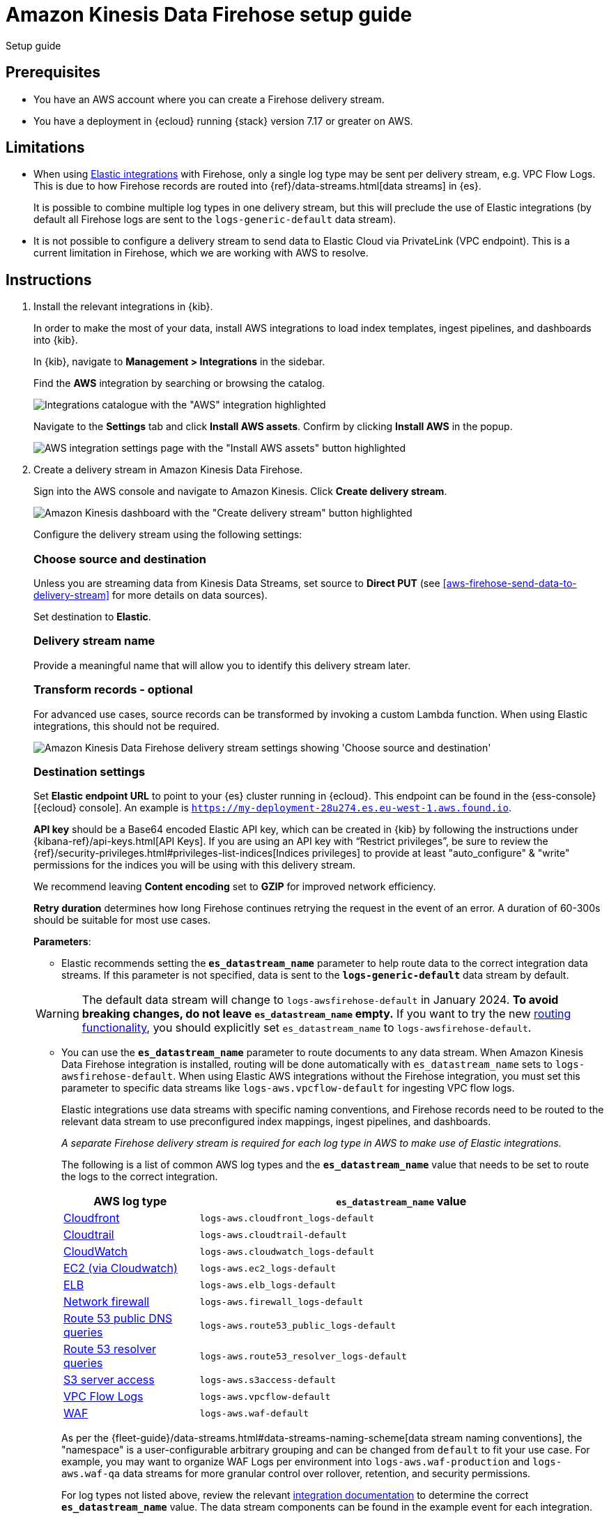 [[aws-firehose-setup-guide]]
// <h3>
= Amazon Kinesis Data Firehose setup guide

++++
<titleabbrev>Setup guide</titleabbrev>
++++

[discrete]
[[aws-firehose-prerequisites]]
// <h4>
== Prerequisites

* You have an AWS account where you can create a Firehose delivery stream.

* You have a deployment in {ecloud} running {stack} version 7.17 or greater on AWS.

[discrete]
[[aws-firehose-limitations]]
// <h4>
== Limitations

* When using https://www.elastic.co/integrations[Elastic integrations] with Firehose, only a single log type may be sent per delivery stream, e.g. VPC Flow Logs.
This is due to how Firehose records are routed into {ref}/data-streams.html[data streams] in {es}.
+
It is possible to combine multiple log types in one delivery stream, but this will preclude the use of Elastic integrations (by default all Firehose logs are sent to the `logs-generic-default` data stream).

* It is not possible to configure a delivery stream to send data to Elastic Cloud via PrivateLink (VPC endpoint).
This is a current limitation in Firehose, which we are working with AWS to resolve. 

[discrete]
[[aws-firehose-instructions]]
// <h4>
== Instructions

. [[aws-firehose-install-integrations]] Install the relevant integrations in {kib}.
+
--
In order to make the most of your data, install AWS integrations to load index templates, ingest pipelines, and dashboards into {kib}. 

In {kib}, navigate to *Management > Integrations* in the sidebar. 
 
Find the *AWS* integration by searching or browsing the catalog.

[role="screenshot"]
image::images/aws-integrations-page.png[Integrations catalogue with the "AWS" integration highlighted]
 
Navigate to the *Settings* tab and click *Install AWS assets*.
Confirm by clicking *Install AWS* in the popup. 
 
[role="screenshot"]
image::images/firehose-integrations-install-assets.png[AWS integration settings page with the "Install AWS assets" button highlighted]
--
. [[aws-firehose-create-delivery-stream]] Create a delivery stream in Amazon Kinesis Data Firehose.
+
--
Sign into the AWS console and navigate to Amazon Kinesis.
Click *Create delivery stream*.
 
[role="screenshot"]
image::images/firehose-create-delivery-stream.png[Amazon Kinesis dashboard with the "Create delivery stream" button highlighted]

Configure the delivery stream using the following settings:
[discrete]
[[aws-firehose-config-source-and-destination]]
// <h6>
=== Choose source and destination   
Unless you are streaming data from Kinesis Data Streams, set source to *Direct PUT* (see <<aws-firehose-send-data-to-delivery-stream>> for more details on data sources).

Set destination to *Elastic*.
[discrete]
[[aws-firehose-config-delivery-stream-name]]
// <h6>
=== Delivery stream name
Provide a meaningful name that will allow you to identify this delivery stream later.
[discrete]
[[aws-firehose-config-transform-records]]
// <h6>
=== Transform records - optional
For advanced use cases, source records can be transformed by invoking a custom Lambda function.
When using Elastic integrations, this should not be required. 

[role="screenshot"]
image::images/firehose-config-1.png[Amazon Kinesis Data Firehose delivery stream settings showing 'Choose source and destination', 'Delivery stream name' and 'Transform records' sections]
[discrete]
[[aws-firehose-config-destination-settings]]
// <h6>
=== Destination settings
Set *Elastic endpoint URL* to point to your {es} cluster running in {ecloud}.
This endpoint can be found in the {ess-console}[{ecloud} console].
An example is `https://my-deployment-28u274.es.eu-west-1.aws.found.io`.

*API key* should be a Base64 encoded Elastic API key, which can be created in {kib} by following the instructions under {kibana-ref}/api-keys.html[API Keys].
If you are using an API key with “Restrict privileges”, be sure to review the {ref}/security-privileges.html#privileges-list-indices[Indices privileges] to provide at least  "auto_configure" & "write" permissions for the indices you will be using with this delivery stream.

We recommend leaving *Content encoding* set to *GZIP* for improved network efficiency. 

*Retry duration* determines how long Firehose continues retrying the request in the event of an error.
A duration of 60-300s should be suitable for most use cases.

*Parameters*:

* Elastic recommends setting the *`es_datastream_name`* parameter to help route data to the correct integration data streams.
If this parameter is not specified, data is sent to the *`logs-generic-default`* data stream by default.

[WARNING]
====
The default data stream will change to `logs-awsfirehose-default` in January 2024. *To avoid breaking changes, do not leave `es_datastream_name` empty.*
If you want to try the new https://docs.elastic.co/integrations/awsfirehose[routing functionality], you should explicitly set `es_datastream_name` to `logs-awsfirehose-default`.
====

* You can use the *`es_datastream_name`* parameter to route documents to any data stream.
When Amazon Kinesis Data Firehose integration is installed, routing will be done automatically with `es_datastream_name` sets to `logs-awsfirehose-default`.
When using Elastic AWS integrations without the Firehose integration, you must set this parameter to specific data streams like `logs-aws.vpcflow-default` for ingesting VPC flow logs.
+
Elastic integrations use data streams with specific naming conventions, and Firehose records need to be routed to the relevant data stream to use preconfigured index mappings, ingest pipelines, and dashboards.
+
_A separate Firehose delivery stream is required for each log type in AWS to make use of Elastic integrations._
+
The following is a list of common AWS log types and the *`es_datastream_name`* value that needs to be set to route the logs to the correct integration.
+
[cols="1,3"]
|===
| AWS log type | *`es_datastream_name`* value

| https://docs.elastic.co/en/integrations/aws/cloudfront[Cloudfront]
| `logs-aws.cloudfront_logs-default`

| https://docs.elastic.co/en/integrations/aws/cloudtrail[Cloudtrail]
| `logs-aws.cloudtrail-default`

| https://docs.elastic.co/en/integrations/aws/cloudwatch[CloudWatch]
| `logs-aws.cloudwatch_logs-default`

| https://docs.elastic.co/en/integrations/aws/ec2[EC2 (via Cloudwatch)]
| `logs-aws.ec2_logs-default`

| https://docs.elastic.co/en/integrations/aws/elb[ELB]
| `logs-aws.elb_logs-default`

| https://docs.elastic.co/en/integrations/aws/firewall[Network firewall]
| `logs-aws.firewall_logs-default`

| https://docs.elastic.co/en/integrations/aws/route53[Route 53 public DNS queries]
| `logs-aws.route53_public_logs-default`

| https://docs.elastic.co/en/integrations/aws/route53[Route 53 resolver queries]
| `logs-aws.route53_resolver_logs-default`

| https://docs.elastic.co/en/integrations/aws/s3[S3 server access]
| `logs-aws.s3access-default`

| https://docs.elastic.co/en/integrations/aws/vpcflow[VPC Flow Logs]
| `logs-aws.vpcflow-default`

| https://docs.elastic.co/en/integrations/aws/waf[WAF]
| `logs-aws.waf-default`

|===
+
As per the {fleet-guide}/data-streams.html#data-streams-naming-scheme[data stream naming conventions], the "namespace" is a user-configurable arbitrary grouping and can be changed from `default` to fit your use case. For example, you may want to organize WAF Logs per environment into `logs-aws.waf-production` and `logs-aws.waf-qa` data streams for more granular control over rollover, retention, and security permissions.
+
For log types not listed above, review the relevant https://docs.elastic.co/integrations/aws[integration documentation] to determine the correct *`es_datastream_name`* value.
The data stream components can be found in the example event for each integration.
+
[role="screenshot"]
image::images/firehose-integration-data-stream.png[AWS WAF integration documentation showing a sample event with the data stream components highlighted]

* The *`include_cw_extracted_fields`* parameter is optional and can be set when using a CloudWatch logs subscription filter as the Firehose data source. 
When set to `true`, extracted fields generated by the filter pattern in the subscription filter will be collected.
Setting this parameter can add many fields into each record and _may significantly increase data volume in Elasticsearch_.
As such, use of this parameter should be carefully considered and used only when the extracted fields are required for specific filtering and/or aggregation.

* The *`include_event_original`* field is optional and _should only be used for debugging purposes_.
When set to `true`, each log record will contain an additional field named `event.original`, which contains the raw (unprocessed) log message.
This parameter will increase the data volume in Elasticsearch and should be used with care.
+
Elastic requires a *Buffer size* of 1MiB to avoid exceeding the {es} `http.max_content_length` setting (typically 100MB) when the buffer is uncompressed.
+
The default *Buffer interval* of 60s is recommended to ensure data freshness in Elastic.
[role="screenshot"]
image::images/firehose-config-2.png[Amazon Kinesis Data Firehose delivery stream settings showing 'Destination settings' section]

[discrete]
[[aws-firehose-config-backup-settings]]
// <h6>
=== Backup settings
It's recommended to configure S3 backup for failed records.
It's then possible to configure workflows to automatically re-try failed records, for example using {observability-guide}/aws-elastic-serverless-forwarder.html[Elastic Serverless Forwarder].
[role="screenshot"]
image::images/firehose-config-3.png[Amazon Kinesis Data Firehose delivery stream settings showing 'Backup settings' section]
Whilst Firehose guarantees at-least-once delivery of data to the destination, if your data is highly sensitive, it's also recommended to backup all records to S3 in case there are any ingest issues in Elasticsearch.
--

. [[aws-firehose-send-data-to-delivery-stream]] Send data to the Firehose delivery stream.
+
--
Consult the https://docs.aws.amazon.com/firehose/latest/dev/basic-write.html[AWS documentation] for details on how to configure a variety of log sources to send data to Firehose delivery streams.

Several services support writing data directly to delivery streams, including Cloudwatch logs. 
In addition, there are other ways to create streaming data pipelines to Firehose, e.g. https://aws.amazon.com/blogs/big-data/streaming-data-from-amazon-s3-to-amazon-kinesis-data-streams-using-aws-dms/[using AWS DMS].

An example workflow for sending VPC Flow Logs to Firehose would be: 
 
* Publish VPC Flow Logs to a Cloudwatch log group. To learn how, refer to the https://docs.aws.amazon.com/vpc/latest/userguide/flow-logs-cwl.html[AWS documentation about publishing flow logs].
* Create a subscription filter in the CloudWatch log group to the Firehose delivery stream. To learn how, refer to the https://docs.aws.amazon.com/AmazonCloudWatch/latest/logs/SubscriptionFilters.html#FirehoseExample[AWS documentation about using subscription filters].
--
